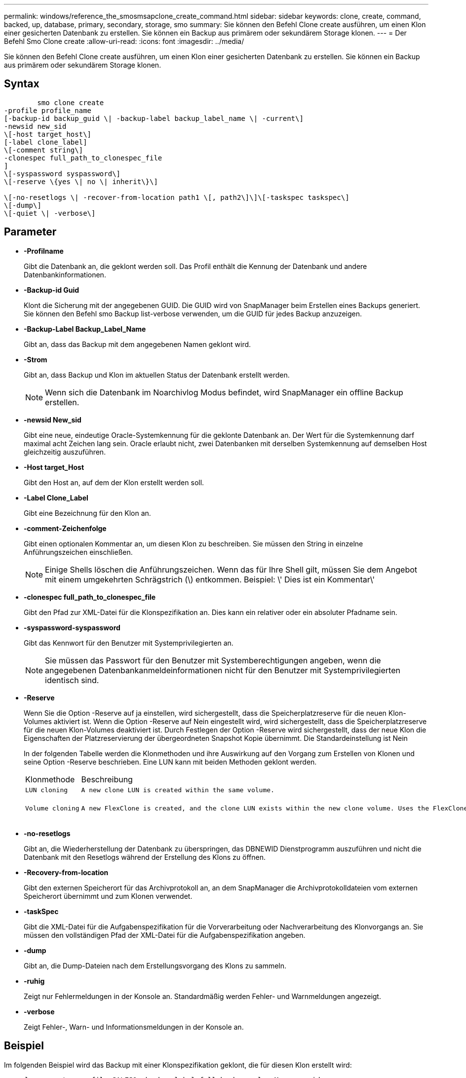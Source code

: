 ---
permalink: windows/reference_the_smosmsapclone_create_command.html 
sidebar: sidebar 
keywords: clone, create, command, backed, up, database, primary, secondary, storage, smo 
summary: Sie können den Befehl Clone create ausführen, um einen Klon einer gesicherten Datenbank zu erstellen. Sie können ein Backup aus primärem oder sekundärem Storage klonen. 
---
= Der Befehl Smo Clone create
:allow-uri-read: 
:icons: font
:imagesdir: ../media/


[role="lead"]
Sie können den Befehl Clone create ausführen, um einen Klon einer gesicherten Datenbank zu erstellen. Sie können ein Backup aus primärem oder sekundärem Storage klonen.



== Syntax

[listing]
----

        smo clone create
-profile profile_name
[-backup-id backup_guid \| -backup-label backup_label_name \| -current\]
-newsid new_sid
\[-host target_host\]
[-label clone_label]
\[-comment string\]
-clonespec full_path_to_clonespec_file
]
\[-syspassword syspassword\]
\[-reserve \{yes \| no \| inherit\}\]

\[-no-resetlogs \| -recover-from-location path1 \[, path2\]\]\[-taskspec taskspec\]
\[-dump\]
\[-quiet \| -verbose\]
----


== Parameter

* *-Profilname*
+
Gibt die Datenbank an, die geklont werden soll. Das Profil enthält die Kennung der Datenbank und andere Datenbankinformationen.

* *-Backup-id Guid*
+
Klont die Sicherung mit der angegebenen GUID. Die GUID wird von SnapManager beim Erstellen eines Backups generiert. Sie können den Befehl smo Backup list-verbose verwenden, um die GUID für jedes Backup anzuzeigen.

* *-Backup-Label Backup_Label_Name*
+
Gibt an, dass das Backup mit dem angegebenen Namen geklont wird.

* *-Strom*
+
Gibt an, dass Backup und Klon im aktuellen Status der Datenbank erstellt werden.

+

NOTE: Wenn sich die Datenbank im Noarchivlog Modus befindet, wird SnapManager ein offline Backup erstellen.

* *-newsid New_sid*
+
Gibt eine neue, eindeutige Oracle-Systemkennung für die geklonte Datenbank an. Der Wert für die Systemkennung darf maximal acht Zeichen lang sein. Oracle erlaubt nicht, zwei Datenbanken mit derselben Systemkennung auf demselben Host gleichzeitig auszuführen.

* *-Host target_Host*
+
Gibt den Host an, auf dem der Klon erstellt werden soll.

* *-Label Clone_Label*
+
Gibt eine Bezeichnung für den Klon an.

* *-comment-Zeichenfolge*
+
Gibt einen optionalen Kommentar an, um diesen Klon zu beschreiben. Sie müssen den String in einzelne Anführungszeichen einschließen.

+

NOTE: Einige Shells löschen die Anführungszeichen. Wenn das für Ihre Shell gilt, müssen Sie dem Angebot mit einem umgekehrten Schrägstrich (\) entkommen. Beispiel: \' Dies ist ein Kommentar\'

* *-clonespec full_path_to_clonespec_file*
+
Gibt den Pfad zur XML-Datei für die Klonspezifikation an. Dies kann ein relativer oder ein absoluter Pfadname sein.

* *-syspassword-syspassword*
+
Gibt das Kennwort für den Benutzer mit Systemprivilegierten an.

+

NOTE: Sie müssen das Passwort für den Benutzer mit Systemberechtigungen angeben, wenn die angegebenen Datenbankanmeldeinformationen nicht für den Benutzer mit Systemprivilegierten identisch sind.

* *-Reserve*
+
Wenn Sie die Option -Reserve auf ja einstellen, wird sichergestellt, dass die Speicherplatzreserve für die neuen Klon-Volumes aktiviert ist. Wenn die Option -Reserve auf Nein eingestellt wird, wird sichergestellt, dass die Speicherplatzreserve für die neuen Klon-Volumes deaktiviert ist. Durch Festlegen der Option -Reserve wird sichergestellt, dass der neue Klon die Eigenschaften der Platzreservierung der übergeordneten Snapshot Kopie übernimmt. Die Standardeinstellung ist Nein

+
In der folgenden Tabelle werden die Klonmethoden und ihre Auswirkung auf den Vorgang zum Erstellen von Klonen und seine Option -Reserve beschrieben. Eine LUN kann mit beiden Methoden geklont werden.

+
|===


| Klonmethode | Beschreibung | Ergebnis 


 a| 
 LUN cloning a| 
 A new clone LUN is created within the same volume. a| 
 When the -reserve option for a LUN is set to yes, space is reserved for the full LUN size within the volume.


 a| 
 Volume cloning a| 
 A new FlexClone is created, and the clone LUN exists within the new clone volume. Uses the FlexClone technology. a| 
 When the -reserve option for a volume is set to yes, space is reserved for the full volume size within the aggregate.
+

|===
* *-no-resetlogs*
+
Gibt an, die Wiederherstellung der Datenbank zu überspringen, das DBNEWID Dienstprogramm auszuführen und nicht die Datenbank mit den Resetlogs während der Erstellung des Klons zu öffnen.

* *-Recovery-from-location*
+
Gibt den externen Speicherort für das Archivprotokoll an, an dem SnapManager die Archivprotokolldateien vom externen Speicherort übernimmt und zum Klonen verwendet.

* *-taskSpec*
+
Gibt die XML-Datei für die Aufgabenspezifikation für die Vorverarbeitung oder Nachverarbeitung des Klonvorgangs an. Sie müssen den vollständigen Pfad der XML-Datei für die Aufgabenspezifikation angeben.

* *-dump*
+
Gibt an, die Dump-Dateien nach dem Erstellungsvorgang des Klons zu sammeln.

* *-ruhig*
+
Zeigt nur Fehlermeldungen in der Konsole an. Standardmäßig werden Fehler- und Warnmeldungen angezeigt.

* *-verbose*
+
Zeigt Fehler-, Warn- und Informationsmeldungen in der Konsole an.





== Beispiel

Im folgenden Beispiel wird das Backup mit einer Klonspezifikation geklont, die für diesen Klon erstellt wird:

[listing]
----
smo clone create -profile SALES1 -backup-label full_backup_sales_May -newsid
CLONE -label sales1_clone -clonespec E:\\spec\\clonespec.xml
----
[listing]
----
Operation Id [8abc01ec0e794e3f010e794e6e9b0001] succeeded.
----
*Verwandte Informationen*

xref:task_creating_clone_specifications.adoc[Erstellen von Klonspezifikationen]

xref:task_cloning_databases_from_backups.adoc[Klonen von Datenbanken aus Backups]

